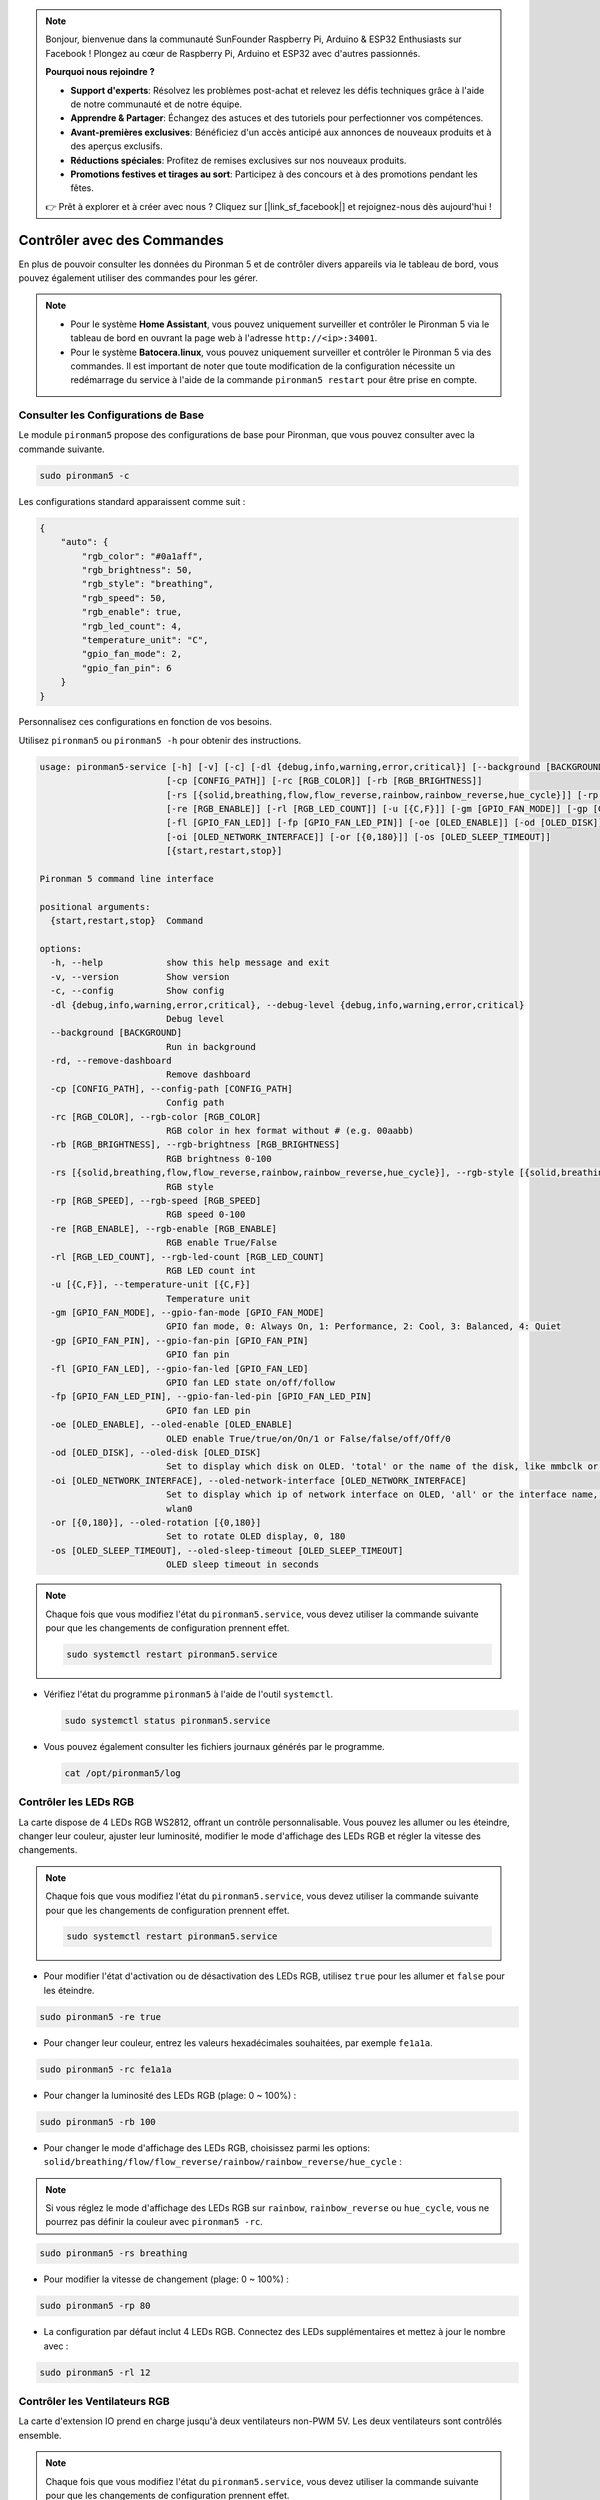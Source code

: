 .. note::

    Bonjour, bienvenue dans la communauté SunFounder Raspberry Pi, Arduino & ESP32 Enthusiasts sur Facebook ! Plongez au cœur de Raspberry Pi, Arduino et ESP32 avec d'autres passionnés.

    **Pourquoi nous rejoindre ?**

    - **Support d'experts**: Résolvez les problèmes post-achat et relevez les défis techniques grâce à l'aide de notre communauté et de notre équipe.
    - **Apprendre & Partager**: Échangez des astuces et des tutoriels pour perfectionner vos compétences.
    - **Avant-premières exclusives**: Bénéficiez d'un accès anticipé aux annonces de nouveaux produits et à des aperçus exclusifs.
    - **Réductions spéciales**: Profitez de remises exclusives sur nos nouveaux produits.
    - **Promotions festives et tirages au sort**: Participez à des concours et à des promotions pendant les fêtes.

    👉 Prêt à explorer et à créer avec nous ? Cliquez sur [|link_sf_facebook|] et rejoignez-nous dès aujourd'hui !

.. _view_control_commands:

Contrôler avec des Commandes
============================================
En plus de pouvoir consulter les données du Pironman 5 et de contrôler divers appareils via le tableau de bord, vous pouvez également utiliser des commandes pour les gérer.

.. note::

    * Pour le système **Home Assistant**, vous pouvez uniquement surveiller et contrôler le Pironman 5 via le tableau de bord en ouvrant la page web à l'adresse ``http://<ip>:34001``.
    * Pour le système **Batocera.linux**, vous pouvez uniquement surveiller et contrôler le Pironman 5 via des commandes. Il est important de noter que toute modification de la configuration nécessite un redémarrage du service à l'aide de la commande ``pironman5 restart`` pour être prise en compte.

Consulter les Configurations de Base
-----------------------------------------

Le module ``pironman5`` propose des configurations de base pour Pironman, que vous pouvez consulter avec la commande suivante.

.. code-block:: shell

  sudo pironman5 -c

Les configurations standard apparaissent comme suit :

.. code-block:: 

  {
      "auto": {
          "rgb_color": "#0a1aff",
          "rgb_brightness": 50,
          "rgb_style": "breathing",
          "rgb_speed": 50,
          "rgb_enable": true,
          "rgb_led_count": 4,
          "temperature_unit": "C",
          "gpio_fan_mode": 2,
          "gpio_fan_pin": 6
      }
  }

Personnalisez ces configurations en fonction de vos besoins.

Utilisez ``pironman5`` ou ``pironman5 -h`` pour obtenir des instructions.

.. code-block::


  usage: pironman5-service [-h] [-v] [-c] [-dl {debug,info,warning,error,critical}] [--background [BACKGROUND]] [-rd]
                          [-cp [CONFIG_PATH]] [-rc [RGB_COLOR]] [-rb [RGB_BRIGHTNESS]]
                          [-rs [{solid,breathing,flow,flow_reverse,rainbow,rainbow_reverse,hue_cycle}]] [-rp [RGB_SPEED]]     
                          [-re [RGB_ENABLE]] [-rl [RGB_LED_COUNT]] [-u [{C,F}]] [-gm [GPIO_FAN_MODE]] [-gp [GPIO_FAN_PIN]]    
                          [-fl [GPIO_FAN_LED]] [-fp [GPIO_FAN_LED_PIN]] [-oe [OLED_ENABLE]] [-od [OLED_DISK]]
                          [-oi [OLED_NETWORK_INTERFACE]] [-or [{0,180}]] [-os [OLED_SLEEP_TIMEOUT]]
                          [{start,restart,stop}]

  Pironman 5 command line interface

  positional arguments:
    {start,restart,stop}  Command

  options:
    -h, --help            show this help message and exit
    -v, --version         Show version
    -c, --config          Show config
    -dl {debug,info,warning,error,critical}, --debug-level {debug,info,warning,error,critical}
                          Debug level
    --background [BACKGROUND]
                          Run in background
    -rd, --remove-dashboard
                          Remove dashboard
    -cp [CONFIG_PATH], --config-path [CONFIG_PATH]
                          Config path
    -rc [RGB_COLOR], --rgb-color [RGB_COLOR]
                          RGB color in hex format without # (e.g. 00aabb)
    -rb [RGB_BRIGHTNESS], --rgb-brightness [RGB_BRIGHTNESS]
                          RGB brightness 0-100
    -rs [{solid,breathing,flow,flow_reverse,rainbow,rainbow_reverse,hue_cycle}], --rgb-style [{solid,breathing,flow,flow_reverse,rainbow,rainbow_reverse,hue_cycle}]
                          RGB style
    -rp [RGB_SPEED], --rgb-speed [RGB_SPEED]
                          RGB speed 0-100
    -re [RGB_ENABLE], --rgb-enable [RGB_ENABLE]
                          RGB enable True/False
    -rl [RGB_LED_COUNT], --rgb-led-count [RGB_LED_COUNT]
                          RGB LED count int
    -u [{C,F}], --temperature-unit [{C,F}]
                          Temperature unit
    -gm [GPIO_FAN_MODE], --gpio-fan-mode [GPIO_FAN_MODE]
                          GPIO fan mode, 0: Always On, 1: Performance, 2: Cool, 3: Balanced, 4: Quiet
    -gp [GPIO_FAN_PIN], --gpio-fan-pin [GPIO_FAN_PIN]
                          GPIO fan pin
    -fl [GPIO_FAN_LED], --gpio-fan-led [GPIO_FAN_LED]
                          GPIO fan LED state on/off/follow
    -fp [GPIO_FAN_LED_PIN], --gpio-fan-led-pin [GPIO_FAN_LED_PIN]
                          GPIO fan LED pin
    -oe [OLED_ENABLE], --oled-enable [OLED_ENABLE]
                          OLED enable True/true/on/On/1 or False/false/off/Off/0
    -od [OLED_DISK], --oled-disk [OLED_DISK]
                          Set to display which disk on OLED. 'total' or the name of the disk, like mmbclk or nvme
    -oi [OLED_NETWORK_INTERFACE], --oled-network-interface [OLED_NETWORK_INTERFACE]
                          Set to display which ip of network interface on OLED, 'all' or the interface name, like eth0 or      
                          wlan0
    -or [{0,180}], --oled-rotation [{0,180}]
                          Set to rotate OLED display, 0, 180
    -os [OLED_SLEEP_TIMEOUT], --oled-sleep-timeout [OLED_SLEEP_TIMEOUT]
                          OLED sleep timeout in seconds



.. note::

  Chaque fois que vous modifiez l'état du ``pironman5.service``, vous devez utiliser la commande suivante pour que les changements de configuration prennent effet.

  .. code-block:: shell

    sudo systemctl restart pironman5.service


* Vérifiez l'état du programme ``pironman5`` à l'aide de l'outil ``systemctl``.

  .. code-block:: shell

    sudo systemctl status pironman5.service

* Vous pouvez également consulter les fichiers journaux générés par le programme.

  .. code-block:: shell

    cat /opt/pironman5/log


Contrôler les LEDs RGB
------------------------------
La carte dispose de 4 LEDs RGB WS2812, offrant un contrôle personnalisable. Vous pouvez les allumer ou les éteindre, changer leur couleur, ajuster leur luminosité, modifier le mode d'affichage des LEDs RGB et régler la vitesse des changements.

.. note::

  Chaque fois que vous modifiez l'état du ``pironman5.service``, vous devez utiliser la commande suivante pour que les changements de configuration prennent effet.

  .. code-block:: shell

    sudo systemctl restart pironman5.service

* Pour modifier l'état d'activation ou de désactivation des LEDs RGB, utilisez ``true`` pour les allumer et ``false`` pour les éteindre.

.. code-block:: shell

  sudo pironman5 -re true

* Pour changer leur couleur, entrez les valeurs hexadécimales souhaitées, par exemple ``fe1a1a``.

.. code-block:: shell

  sudo pironman5 -rc fe1a1a

* Pour changer la luminosité des LEDs RGB (plage: 0 ~ 100%) :

.. code-block:: shell

  sudo pironman5 -rb 100

* Pour changer le mode d'affichage des LEDs RGB, choisissez parmi les options: ``solid/breathing/flow/flow_reverse/rainbow/rainbow_reverse/hue_cycle`` :

.. note::

  Si vous réglez le mode d'affichage des LEDs RGB sur ``rainbow``, ``rainbow_reverse`` ou ``hue_cycle``, vous ne pourrez pas définir la couleur avec ``pironman5 -rc``.

.. code-block:: shell

  sudo pironman5 -rs breathing

* Pour modifier la vitesse de changement (plage: 0 ~ 100%) :

.. code-block:: shell

  sudo pironman5 -rp 80

* La configuration par défaut inclut 4 LEDs RGB. Connectez des LEDs supplémentaires et mettez à jour le nombre avec :

.. code-block:: shell

  sudo pironman5 -rl 12

.. _cc_control_fan:

Contrôler les Ventilateurs RGB
---------------------------------------
La carte d'extension IO prend en charge jusqu'à deux ventilateurs non-PWM 5V. Les deux ventilateurs sont contrôlés ensemble. 

.. note::

  Chaque fois que vous modifiez l'état du ``pironman5.service``, vous devez utiliser la commande suivante pour que les changements de configuration prennent effet.

  .. code-block:: shell

    sudo systemctl restart pironman5.service

* Vous pouvez utiliser des commandes pour configurer le mode de fonctionnement des deux ventilateurs RGB. Ces modes déterminent les conditions dans lesquelles les ventilateurs RGB s'activent. 

Par exemple, si vous réglez le mode sur **1: Performance**, les ventilateurs RGB s'activeront à 50°C.

.. code-block:: shell

  sudo pironman5 -gm 3

* **4: Silencieux**: Les ventilateurs RGB s'activent à 70°C.
* **3: Équilibré**: Les ventilateurs RGB s'activent à 67,5°C.
* **2: Cool**: Les ventilateurs RGB s'activent à 60°C.
* **1: Performance**: Les ventilateurs RGB s'activent à 50°C.
* **0: Toujours activé**: Les ventilateurs RGB seront toujours activés.

* Si vous connectez la broche de contrôle du ventilateur RGB à d'autres broches du Raspberry Pi, vous pouvez utiliser la commande suivante pour changer le numéro de broche.

.. code-block:: shell

  sudo pironman5 -gp 18


Vérifier l'Écran OLED
-----------------------------------

Lorsque vous avez installé la bibliothèque ``pironman5``, l'écran OLED affiche l'utilisation du CPU, de la RAM, de l'espace disque, la température du CPU et l'adresse IP du Raspberry Pi, et cela s'affiche à chaque redémarrage.

Si votre écran OLED n'affiche aucun contenu, vous devez d'abord vérifier si le câble FPC de l'écran OLED est correctement connecté.

Ensuite, vous pouvez consulter le journal du programme pour identifier le problème avec la commande suivante.

.. code-block:: shell

  cat /var/log/pironman5/

Ou vérifiez si l'adresse i2c de l'OLED, 0x3C, est reconnue :

.. code-block:: shell

  i2cdetect -y 1

Vérifier le Récepteur Infrarouge
---------------------------------------


* Installez le module ``lirc`` :

  .. code-block:: shell

    sudo apt-get install lirc -y

* Testez maintenant le récepteur IR en exécutant la commande suivante. 

  .. code-block:: shell

    mode2 -d /dev/lirc0

* Après avoir exécuté la commande, appuyez sur un bouton de la télécommande, et le code de ce bouton s'affichera.
